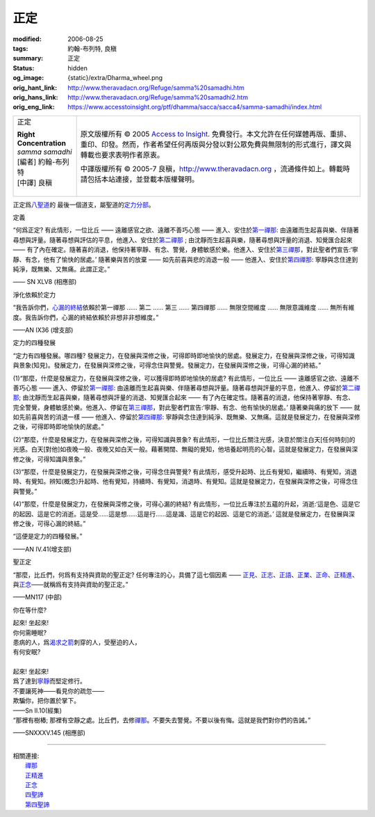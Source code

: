 正定
====

:modified: 2006-08-25
:tags: 約翰-布列特, 良稹
:summary: 正定
:status: hidden
:og_image: {static}/extra/Dharma_wheel.png
:orig_hant_link: http://www.theravadacn.org/Refuge/samma%20samadhi.htm
:orig_hans_link: http://www.theravadacn.org/Refuge/samma%20samadhi2.htm
:orig_eng_link: https://www.accesstoinsight.org/ptf/dhamma/sacca/sacca4/samma-samadhi/index.html


.. role:: small
   :class: is-size-7

.. role:: fake-title
   :class: is-size-2 has-text-weight-bold

.. role:: fake-title-2
   :class: is-size-3

.. list-table::
   :class: table is-bordered is-striped is-narrow stack-th-td-on-mobile
   :widths: auto

   * - .. container:: has-text-centered

          :fake-title:`正定`

          | **Right Concentration**
          | *samma samadhi*
          | [編者] 約翰-布列特
          | [中譯] 良稹
          |

     - .. container:: has-text-centered

          原文版權所有 © 2005 `Access to Insight`_. 免費發行。本文允許在任何媒體再版、重排、重印、印發。然而，作者希望任何再版與分發以對公眾免費與無限制的形式進行，譯文與轉載也要求表明作者原衷。

          中譯版權所有 © 2005-7 良稹，http://www.theravadacn.org ，流通條件如上。轉載時請包括本站連接，並登載本版權聲明。


正定爲\ `八聖道`_\ 的 最後一個道支，屬聖道的\ `定力分部`_\ 。

.. _八聖道: {filename}fourth-sacca-dukkha-nirodha-gamini-patipada%zh-hant.rst
.. _定力分部: {filename}/pages/dhamma-gradual%zh-hant.rst#samadhiA


定義

.. container:: notification

   “何爲正定? 有此情形，一位比丘 —— 遠離感官之欲、遠離不善巧心態 —— 進入、安住於\ `第一禪那`_\ : 由遠離而生起喜與樂、伴隨著尋想與評量。隨著尋想與評估的平息，他進入、安住於\ `第二禪那`_ ; 由沈靜而生起喜與樂，隨著尋想與評量的消退、知覺匯合起來 —— 有了內在確定。隨著喜的消退，他保持著寧靜、有念、警覺，身體敏感於樂。他進入、安住於\ `第三禪那`_\ ，對此聖者們宣告:‘寧靜、有念，他有了愉快的居處。’ 隨著樂與苦的放棄 —— 如先前喜與悲的消退一般 —— 他進入、安住於\ `第四禪那`_\ : 寧靜與念住達到純淨，既無樂、又無痛。此謂正定。”

   .. container:: has-text-right

      —— SN XLV8 (相應部)

.. _第一禪那: {filename}jhana%zh-hant.rst#jhana1
.. _第二禪那: {filename}jhana%zh-hant.rst#jhana2
.. _第三禪那: {filename}jhana%zh-hant.rst#jhana3
.. _第四禪那: {filename}jhana%zh-hant.rst#jhana4


淨化依賴於定力

.. container:: notification

   “我告訴你們，\ `心漏的終結`_\ 依賴於第一禪那 ...... 第二 ...... 第三 ...... 第四禪那 ...... 無限空間維度 ...... 無限意識維度 ...... 無所有維度。我告訴你們，心漏的終結依賴於非想非非想維度。”

   .. container:: has-text-right

      ——AN IX36 (增支部)

.. _心漏的終結: {filename}sacca-nibbana%zh-hant.rst


定力的四種發展

.. container:: notification

   “定力有四種發展。哪四種? 發展定力，在發展與深修之後，可得即時即地愉快的居處。發展定力，在發展與深修之後，可得知識與景象(知見)。發展定力，在發展與深修之後，可得念住與警覺。發展定力，在發展與深修之後，可得心漏的終結。”

   (1)“那麼，什麼是發展定力，在發展與深修之後，可以獲得即時即地愉快的居處? 有此情形，一位比丘 —— 遠離感官之欲、遠離不善巧心態 —— 進入、停留於\ `第一禪那`_\ : 由遠離而生起喜與樂、伴隨著尋想與評量。隨著尋想與評量的平息，他進入、停留於\ `第二禪那`_\ ; 由沈靜而生起喜與樂，隨著尋想與評量的消退、知覺匯合起來 —— 有了內在確定性。隨著喜的消退，他保持著寧靜、有念、完全警覺，身體敏感於樂。他進入、停留在\ `第三禪那`_\ ，對此聖者們宣告:‘寧靜、有念、他有愉快的居處。’ 隨著樂與痛的放下 —— 就如先前喜與苦的消退一樣 —— 他進入、停留於\ `第四禪那`_\ : 寧靜與念住達到純淨、既無樂、又無痛。這就是發展定力，在發展與深修之後，可得即時即地愉快的居處。”

   (2)“那麼，什麼是發展定力，在發展與深修之後，可得知識與景象? 有此情形，一位比丘關注光感，決意於關注白天[任何時刻]的光感。白天\ :small:`[對他]`\ 如夜晚一般、夜晚又如白天一般。藉著開闊、無礙的覺知，他培養起明亮的心智。這就是發展定力，在發展與深修之後，可得知識與景象。”

   (3)“那麼，什麼是發展定力，在發展與深修之後，可得念住與警覺? 有此情形，感受升起時、比丘有覺知，繼續時、有覺知，消退時、有覺知。辨知\ :small:`(概念)`\ 升起時、他有覺知，持續時、有覺知，消退時、有覺知。這就是發展定力，在發展與深修之後，可得念住與警覺。”

   (4)“那麼，什麼是發展定力，在發展與深修之後，可得心漏的終結? 有此情形，一位比丘專注於五蘊的升起，消逝:‘這是色、這是它的起因、這是它的消逝。這是受......這是想......這是行......這是識、這是它的起因、這是它的消逝。’ 這就是發展定力，在發展與深修之後，可得心漏的終結。”

   “這便是定力的四種發展。”

   .. container:: has-text-right

      ——AN IV.41(增支部)


聖正定

.. container:: notification

   “那麼，比丘們，何爲有支持與資助的聖正定? 任何專注的心，具備了這七個因素 —— `正見`_\ 、\ `正志`_\ 、\ `正語`_\ 、\ `正業`_\ 、\ `正命`_\ 、\ `正精進`_\ 、與\ `正念`_\ ——就稱爲有支持與資助的聖正定。”

   .. container:: has-text-right

      ——MN117 (中部)

.. _正見: http://www.theravadacn.org/Refuge/samma%20ditthi.htm
.. TODO: replace 正見 link
.. _正志: http://www.theravadacn.org/Refuge/samma%20sankappo.htm
.. TODO: replace 正志 link
.. _正語: http://www.theravadacn.org/Refuge/samma%20vaca.htm
.. TODO: replace 正語 link
.. _正業: http://www.theravadacn.org/Refuge/samma%20kammanto.htm
.. TODO: replace 正業 link
.. _正命: http://www.theravadacn.org/Refuge/samma%20ajivo.htm
.. TODO: replace 正命 link
.. _正精進: {filename}samma-vayamo%zh-hant.rst
.. _正念: {filename}samma-sati%zh-hant.rst
.. _正定: {filename}samma-samadhi%zh-hant.rst


你在等什麼?

.. container:: notification

   | 起來! 坐起來!
   | 你何需睡眠?
   | 患病的人，爲\ `渴求之箭`_\ 刺穿的人，受壓迫的人，
   | 有何安眠?
   |
   | 起來! 坐起來!
   | 爲了達到\ `寧靜`_\ 而堅定修行。
   | 不要讓死神——看見你的疏忽——
   | 欺騙你，把你置於掌下。

   .. container:: has-text-right

      ——Sn II.10(經集)

.. _渴求之箭: {filename}tanha%zh-hant.rst
.. _寧靜: {filename}sacca-nibbana%zh-hant.rst

.. container:: notification

   “那裡有樹樁; 那裡有空靜之處。比丘們，去修\ `禪那`_\ 。不要失去警覺。不要以後有悔。這就是我們對你們的告誡。”

   .. container:: has-text-right

      ——SNXXXV.145 (相應部)

----

| 相關連接:
| 　　\ `禪那`_
| 　　\ `正精進`_
| 　　\ `正念`_
| 　　\ `四聖諦`_
| 　　\ `第四聖諦`_

.. _禪那: {filename}jhana%zh-hant.rst
.. _四聖諦: http://www.theravadacn.org/Refuge/cattari%20ariya%20saccani2.htm
.. TODO: replace 四聖諦 link
.. _第四聖諦: {filename}fourth-sacca-dukkha-nirodha-gamini-patipada%zh-hant.rst

.. _Access to Insight: https://www.accesstoinsight.org/
